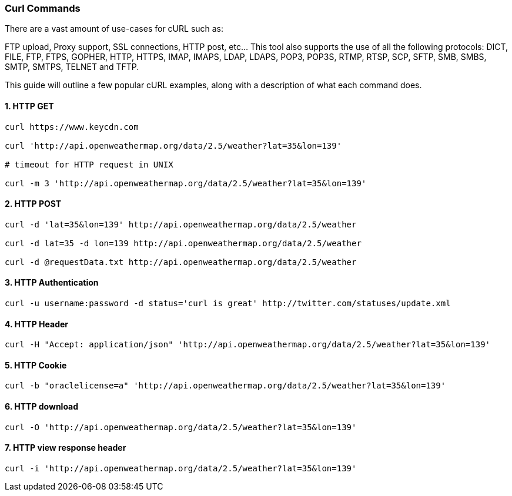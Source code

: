 === Curl Commands

There are a vast amount of use-cases for cURL such as:

FTP upload,
Proxy support,
SSL connections,
HTTP post, etc…
This tool also supports the use of all the following protocols: DICT, FILE, FTP, FTPS, GOPHER, HTTP, HTTPS, IMAP, IMAPS, LDAP, LDAPS, POP3, POP3S, RTMP, RTSP, SCP, SFTP, SMB, SMBS, SMTP, SMTPS, TELNET and TFTP.

This guide will outline a few popular cURL examples, along with a description of what each command does.


==== 1. HTTP GET

[source,bash]
----
curl https://www.keycdn.com

curl 'http://api.openweathermap.org/data/2.5/weather?lat=35&lon=139'

# timeout for HTTP request in UNIX

curl -m 3 'http://api.openweathermap.org/data/2.5/weather?lat=35&lon=139'
----


==== 2. HTTP POST

[source,bash]
----
curl -d 'lat=35&lon=139' http://api.openweathermap.org/data/2.5/weather

curl -d lat=35 -d lon=139 http://api.openweathermap.org/data/2.5/weather

curl -d @requestData.txt http://api.openweathermap.org/data/2.5/weather

----

==== 3. HTTP Authentication

[source,bash]
----
curl -u username:password -d status='curl is great' http://twitter.com/statuses/update.xml

----


==== 4. HTTP Header
[source,bash]
----
curl -H "Accept: application/json" 'http://api.openweathermap.org/data/2.5/weather?lat=35&lon=139'
----


==== 5. HTTP Cookie
[source,bash]
----
curl -b "oraclelicense=a" 'http://api.openweathermap.org/data/2.5/weather?lat=35&lon=139'
----

==== 6. HTTP download
[source,bash]
----
curl -O 'http://api.openweathermap.org/data/2.5/weather?lat=35&lon=139'
----

==== 7. HTTP view response header
[source,bash]
----
curl -i 'http://api.openweathermap.org/data/2.5/weather?lat=35&lon=139'
----

